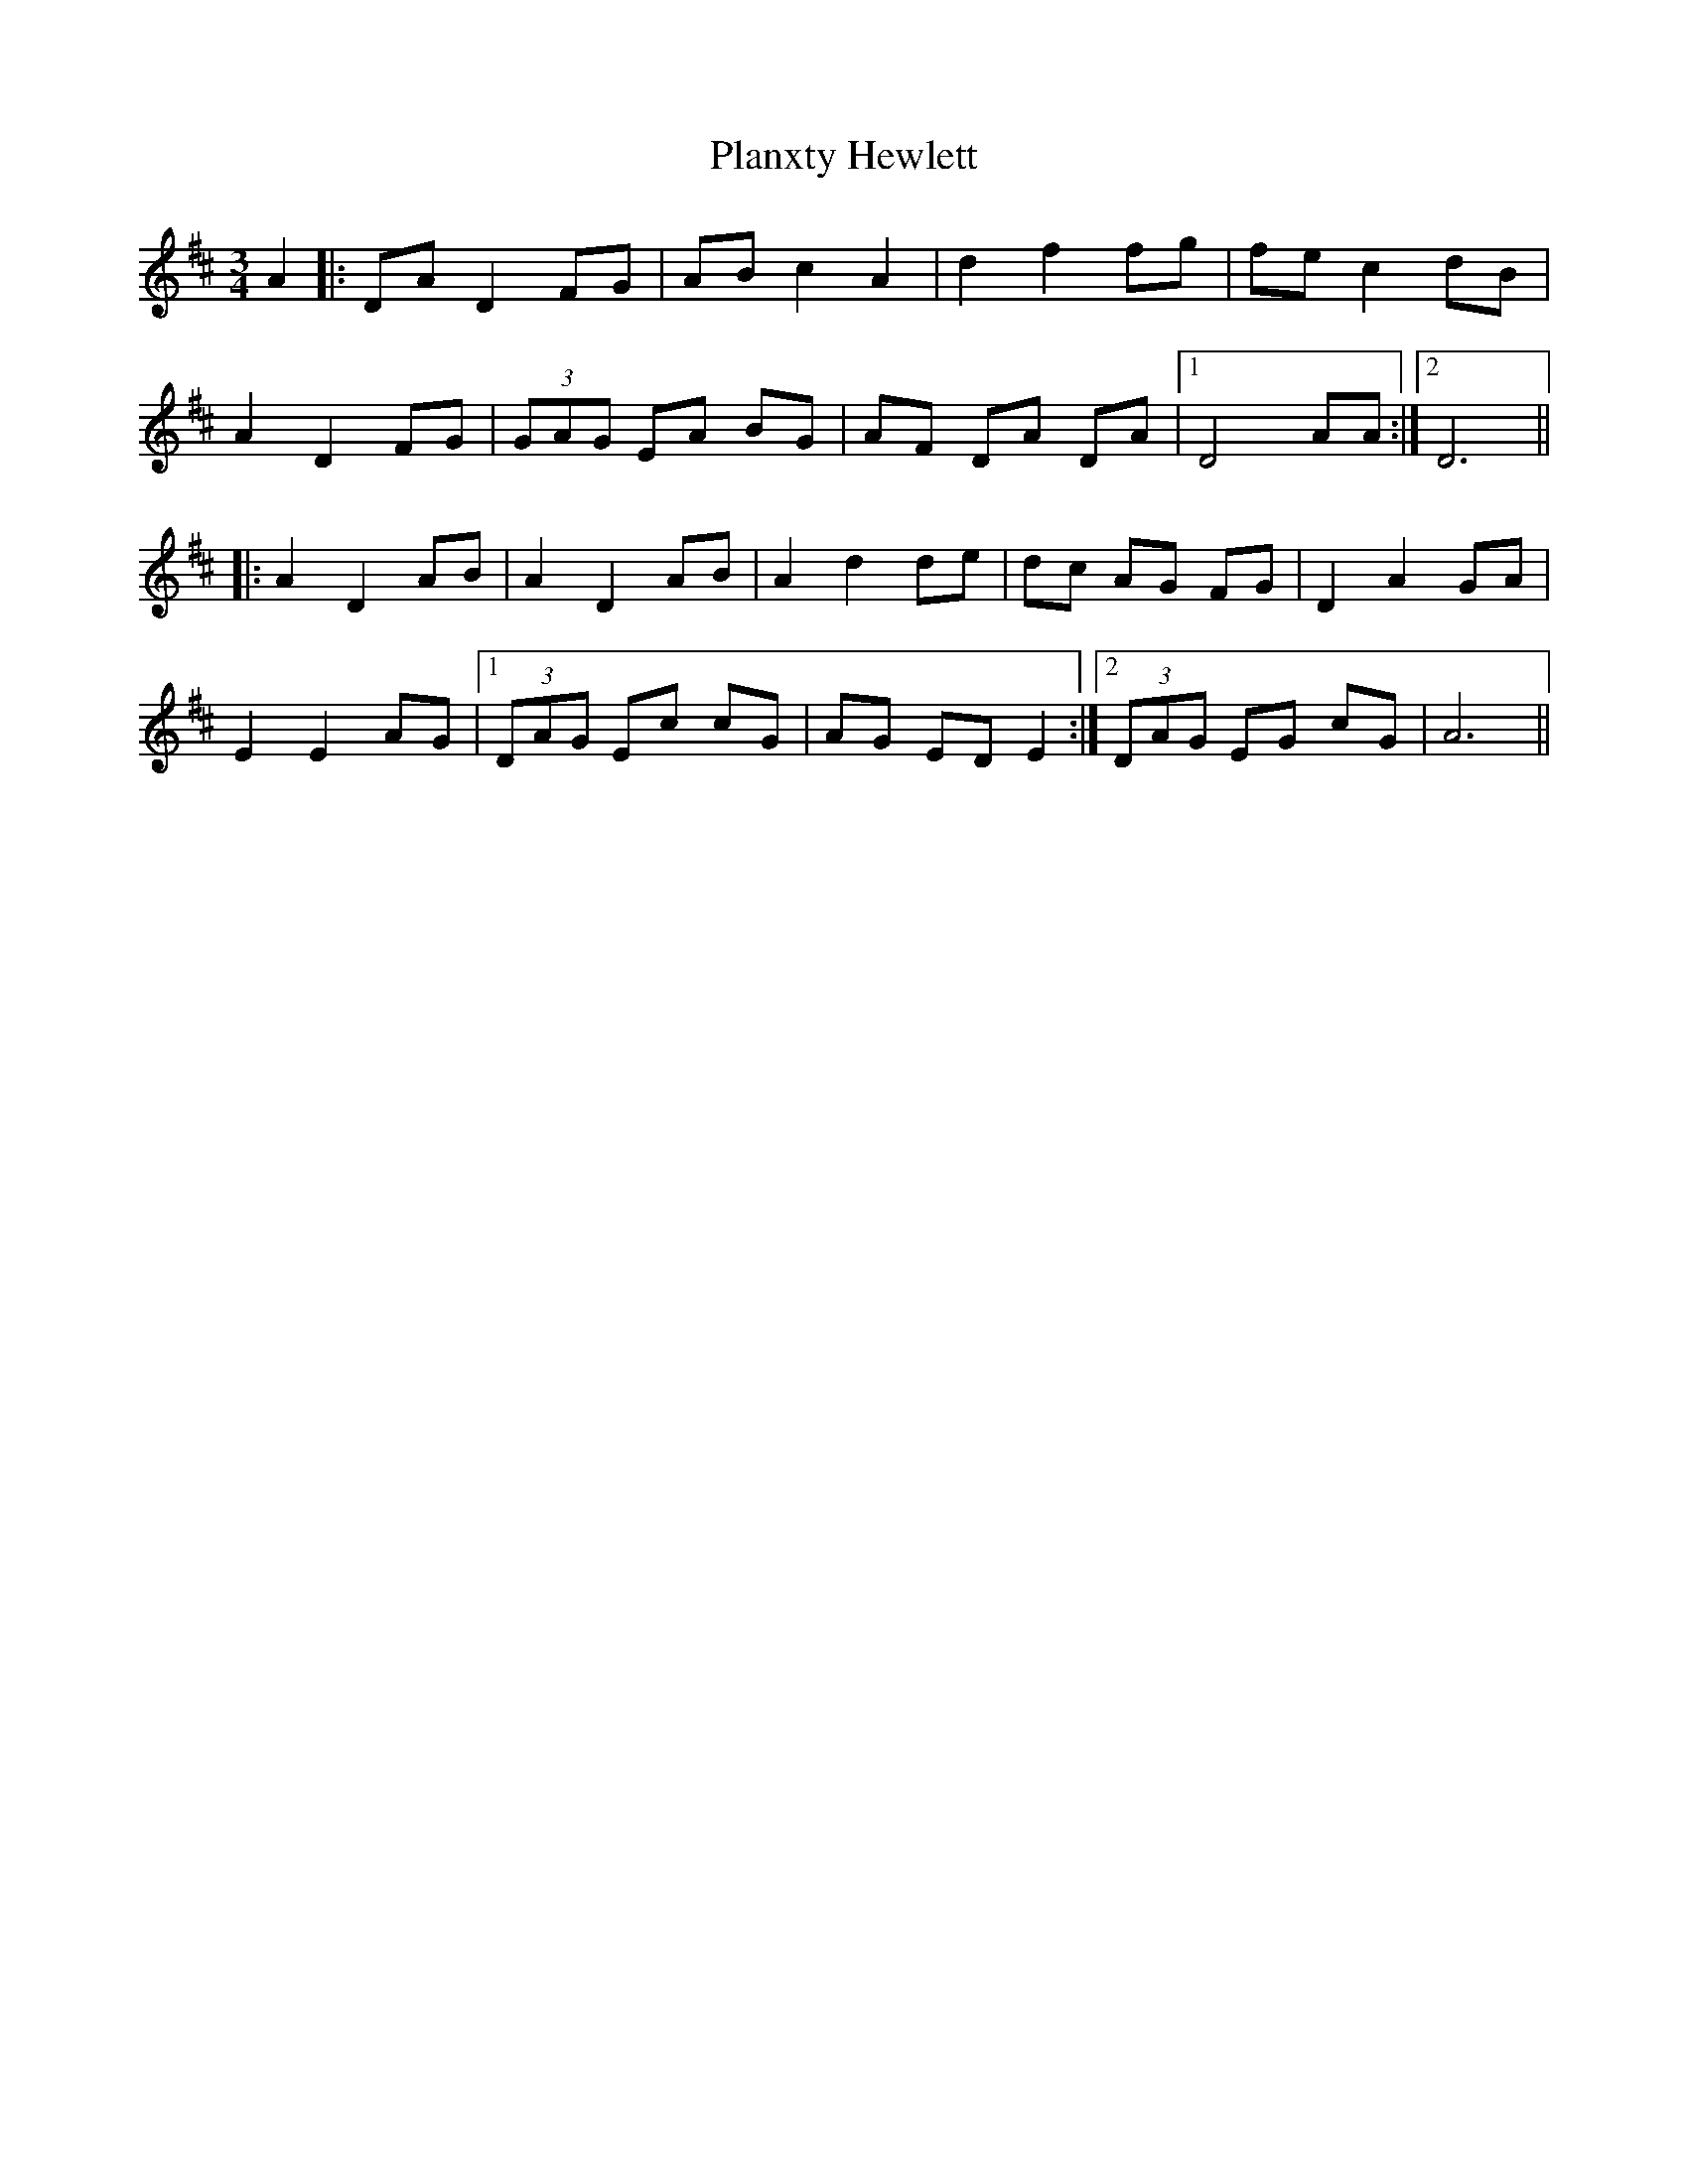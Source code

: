 X: 32566
T: Planxty Hewlett
R: waltz
M: 3/4
K: Dmajor
A2|:DA D2 FG|AB c2 A2|d2 f2 fg|fe c2 dB|
A2 D2 FG|(3GAG EA BG|AF DA DA|1 D4 AA:|2 D6||
|:A2 D2 AB|A2 D2 AB|A2 d2 de|dc AG FG|D2 A2 GA|
E2 E2 AG|1 (3DAG Ec cG|AG ED E2:|2 (3DAG EG cG|A6||

